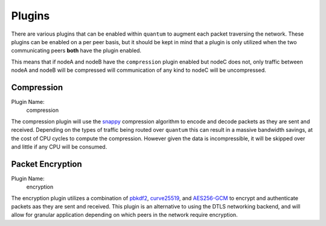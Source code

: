 #########
 Plugins
#########

There are various plugins that can be enabled within ``quantum`` to augment each packet traversing the network. These plugins can be enabled on a per peer basis, but it should be kept in mind that a plugin is only utilized when the two communicating peers **both** have the plugin enabled.

This means that if nodeA and nodeB have the ``compression`` plugin enabled but nodeC does not, only traffic between nodeA and nodeB will be compressed will communication of any kind to nodeC will be uncompressed.

Compression
===========

Plugin Name:
  compression

The compression plugin will use the `snappy <https://google.github.io/snappy/>`_ compression algorithm to encode and decode packets as they are sent and received. Depending on the types of traffic being routed over ``quantum`` this can result in a massive bandwidth savings, at the cost of CPU cycles to compute the compression. However given the data is incompressible, it will be skipped over and little if any CPU will be consumed.

Packet Encryption
=================

Plugin Name:
  encryption

The encryption plugin utilizes a combination of `pbkdf2 <https://en.wikipedia.org/wiki/PBKDF2>`_, `curve25519 <https://en.wikipedia.org/wiki/Curve25519>`_, and `AES256-GCM <https://en.wikipedia.org/wiki/Galois/Counter_Mode>`_ to encrypt and authenticate packets aas they are sent and received. This plugin is an alternative to using the DTLS networking backend, and will allow for granular application depending on which peers in the network require encryption.
